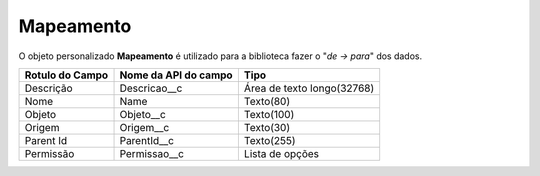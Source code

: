 Mapeamento
==========


O objeto personalizado **Mapeamento** é utilizado para a biblioteca fazer o "*de -> para*" dos dados.


+-----------------+----------------------+----------------------------+
| Rotulo do Campo | Nome da API do campo | Tipo                       |
+=================+======================+============================+
| Descrição       | Descricao__c         | Área de texto longo(32768) |
+-----------------+----------------------+----------------------------+
| Nome            | Name                 | Texto(80)                  |
+-----------------+----------------------+----------------------------+
| Objeto          | Objeto__c            | Texto(100)                 |
+-----------------+----------------------+----------------------------+
| Origem          | Origem__c            | Texto(30)                  |
+-----------------+----------------------+----------------------------+
| Parent Id       | ParentId__c          | Texto(255)                 |
+-----------------+----------------------+----------------------------+
| Permissão       | Permissao__c         | Lista de opções            |
+-----------------+----------------------+----------------------------+